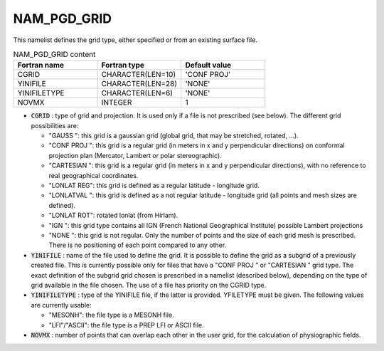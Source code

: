 .. _nam_pgd_grid:

NAM_PGD_GRID
-----------------------------------------------------------------------------

This namelist defines the grid type, either specified or from an existing surface file.

.. csv-table:: NAM_PGD_GRID content
   :header: "Fortran name", "Fortran type", "Default value"
   :widths: 30, 30, 30
   
   "CGRID", "CHARACTER(LEN=10)", "'CONF PROJ'"
   "YINIFILE", "CHARACTER(LEN=28)", "'NONE'"
   "YINIFILETYPE", "CHARACTER(LEN=6)", "'NONE'"
   "NOVMX", "INTEGER", "1"
  
* :code:`CGRID` : type of grid and projection. It is used only if a file is not prescribed (see below). The different grid possibilities are:

  * "GAUSS ": this grid is a gaussian grid (global grid, that may be stretched, rotated, ...).
  * "CONF PROJ ": this grid is a regular grid (in meters in x and y perpendicular directions) on conformal projection plan (Mercator, Lambert or polar stereographic).
  * "CARTESIAN ": this grid is a regular grid (in meters in x and y perpendicular directions), with no reference to real geographical coordinates.
  * "LONLAT REG": this grid is defined as a regular latitude - longitude grid.
  * "LONLATVAL ": this grid is defined as a not regular latitude - longitude grid (all points and mesh sizes are defined).
  * "LONLAT ROT": rotated lonlat (from Hirlam).
  * "IGN ": this grid type contains all IGN (French National Geographical Institute) possible Lambert projections
  * "NONE ": this grid is not regular. Only the number of points and the size of each grid mesh is prescribed. There is no positioning of each point compared to any other.

* :code:`YINIFILE` : name of the file used to define the grid. It is possible to define the grid as a subgrid of a previously created file. This is currently possible only for files that have a "CONF PROJ " or "CARTESIAN " grid type. The exact definition of the subgrid grid chosen is prescribed in a namelist (described below), depending on the type of grid available in the file chosen. The use of a file has priority on the CGRID type.

* :code:`YINIFILETYPE` : type of the YINIFILE file, if the latter is provided. YFILETYPE must be given. The following values are currently usable:

  * "MESONH": the file type is a MESONH file.
  * "LFI"/"ASCII": the file type is a PREP LFI or ASCII file.
  
* :code:`NOVMX` : number of points that can overlap each other in the user grid, for the calculation of physiographic fields.
